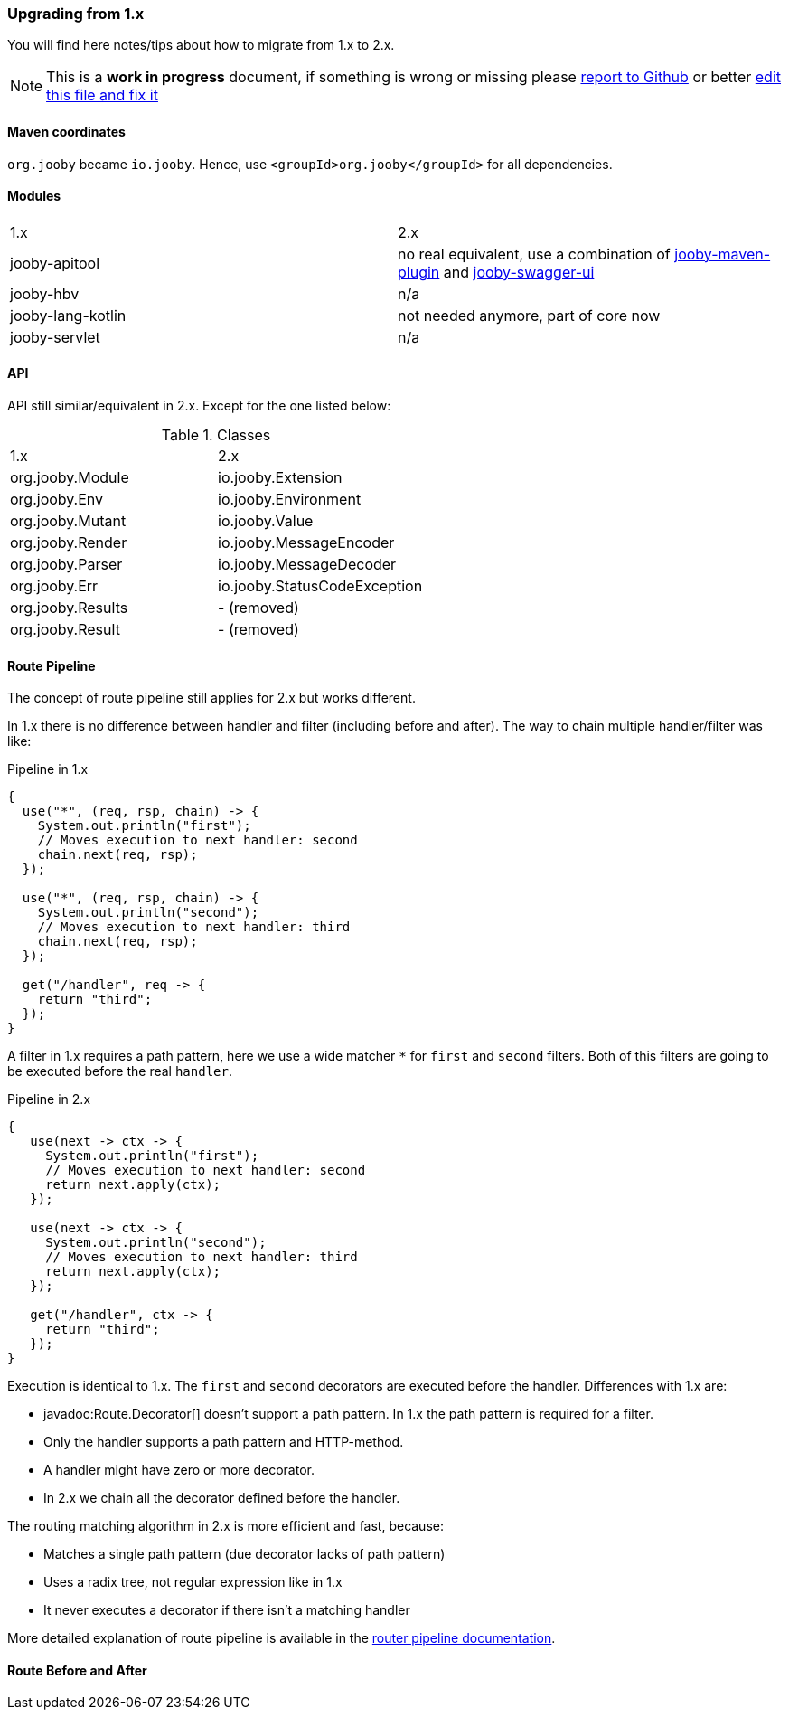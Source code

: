 === Upgrading from 1.x

You will find here notes/tips about how to migrate from 1.x to 2.x.

[NOTE]
=====
This is a **work in progress** document, if something is wrong or missing please https://github.com/jooby-project/jooby/issues/new[report to Github] or better https://github.com/jooby-project/jooby/edit/2.x/docs/asciidoc/migration.adoc[edit this file and fix it] 
=====

==== Maven coordinates
`org.jooby` became `io.jooby`. Hence, use `<groupId>org.jooby</groupId>` for all dependencies.

==== Modules
|===
|1.x|2.x
|jooby-apitool| no real equivalent, use a combination of https://jooby.io/modules/openapi/[jooby-maven-plugin] and https://jooby.io/modules/openapi/#openapi-swagger-ui[jooby-swagger-ui]
|jooby-hbv| n/a
|jooby-lang-kotlin| not needed anymore, part of core now
|jooby-servlet| n/a
|===

==== API

API still similar/equivalent in 2.x. Except for the one listed below:

.Classes
|===
|1.x|2.x
|org.jooby.Module| io.jooby.Extension
|org.jooby.Env| io.jooby.Environment
|org.jooby.Mutant| io.jooby.Value
|org.jooby.Render| io.jooby.MessageEncoder
|org.jooby.Parser| io.jooby.MessageDecoder
|org.jooby.Err| io.jooby.StatusCodeException
|org.jooby.Results| - (removed)
|org.jooby.Result | - (removed)
|===

==== Route Pipeline

The concept of route pipeline still applies for 2.x but works different.

In 1.x there is no difference between handler and filter (including before and after). The way to
chain multiple handler/filter was like:

.Pipeline in 1.x
[source, java]
----
{
  use("*", (req, rsp, chain) -> {
    System.out.println("first");
    // Moves execution to next handler: second
    chain.next(req, rsp);
  });
  
  use("*", (req, rsp, chain) -> {
    System.out.println("second");
    // Moves execution to next handler: third
    chain.next(req, rsp);
  });
  
  get("/handler", req -> {
    return "third";
  });
}
----

A filter in 1.x requires a path pattern, here we use a wide matcher `*` for `first` and `second` filters.
Both of this filters are going to be executed before the real `handler`.

.Pipeline in 2.x
[source, java]
----
{
   use(next -> ctx -> {
     System.out.println("first");
     // Moves execution to next handler: second
     return next.apply(ctx);
   });
   
   use(next -> ctx -> {
     System.out.println("second");
     // Moves execution to next handler: third
     return next.apply(ctx);
   });
   
   get("/handler", ctx -> {
     return "third";
   });
}
----

Execution is identical to 1.x. The `first` and `second` decorators are executed before the handler.
Differences with 1.x are:

- javadoc:Route.Decorator[] doesn't support a path pattern. In 1.x the path pattern is required for a filter.
- Only the handler supports a path pattern and HTTP-method.
- A handler might have zero or more decorator.
- In 2.x we chain all the decorator defined before the handler.

The routing matching algorithm in 2.x is more efficient and fast, because:

- Matches a single path pattern (due decorator lacks of path pattern)
- Uses a radix tree, not regular expression like in 1.x
- It never executes a decorator if there isn't a matching handler

More detailed explanation of route pipeline is available in the <<router-pipeline, router pipeline documentation>>.

==== Route Before and After

// TODO
